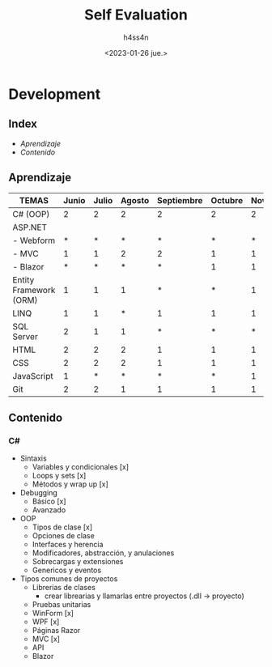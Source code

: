 #+title:    Self Evaluation
#+author:   h4ss4n
#+date:     <2023-01-26 jue.>

* Development

** Index

- [[Aprendizaje]]
- [[Contenido]]


** Aprendizaje

| TEMAS                  | Junio | Julio | Agosto | Septiembre | Octubre | Noviembre | Diciembre | Enero | *REQUERIDO* |
|------------------------+-------+-------+--------+------------+---------+-----------+-----------+-------+-------------|
| C# (OOP)               |     2 |     2 |      2 |          2 |       2 |         2 |         2 |     2 |           4 |
| ASP.NET                |       |       |        |            |         |           |           |       |             |
| - Webform              |     * |     * |      * |          * |       * |         * |         * |     * |           * |
| - MVC                  |     1 |     1 |      2 |          2 |       1 |         1 |         * |     * |           * |
| - Blazor               |     * |     * |      * |          * |       1 |         1 |         2 |     2 |           4 |
| Entity Framework (ORM) |     1 |     1 |      1 |          * |       * |         1 |         1 |     1 |           3 |
| LINQ                   |     1 |     1 |      * |          1 |       1 |         1 |         * |     1 |           3 |
| SQL Server             |     2 |     1 |      1 |          * |       * |         * |         1 |     1 |           3 |
| HTML                   |     2 |     2 |      2 |          1 |       1 |         1 |         2 |     2 |           3 |
| CSS                    |     2 |     2 |      2 |          1 |       1 |         1 |         2 |     2 |           3 |
| JavaScript             |     1 |     * |      * |          * |       * |         1 |         * |     1 |           3 |
| Git                    |     2 |     2 |      1 |          1 |       1 |         1 |         1 |     2 |           3 |


** Contenido

*** C#
- Sintaxis
  + Variables y condicionales [x]
  + Loops y sets [x]
  + Métodos y wrap up [x]

- Debugging
  + Básico [x]
  + Avanzado

- OOP
  + Tipos de clase [x]
  + Opciones de clase
  + Interfaces y herencia
  + Modificadores, abstracción, y anulaciones
  + Sobrecargas y extensiones
  + Genericos y eventos

- Tipos comunes de proyectos
  + Librerias de clases
    - crear librearias y llamarlas entre proyectos (.dll -> proyecto)
  + Pruebas unitarias
  + WinForm [x]
  + WPF [x]
  + Páginas Razor
  + MVC [x]
  + API
  + Blazor
